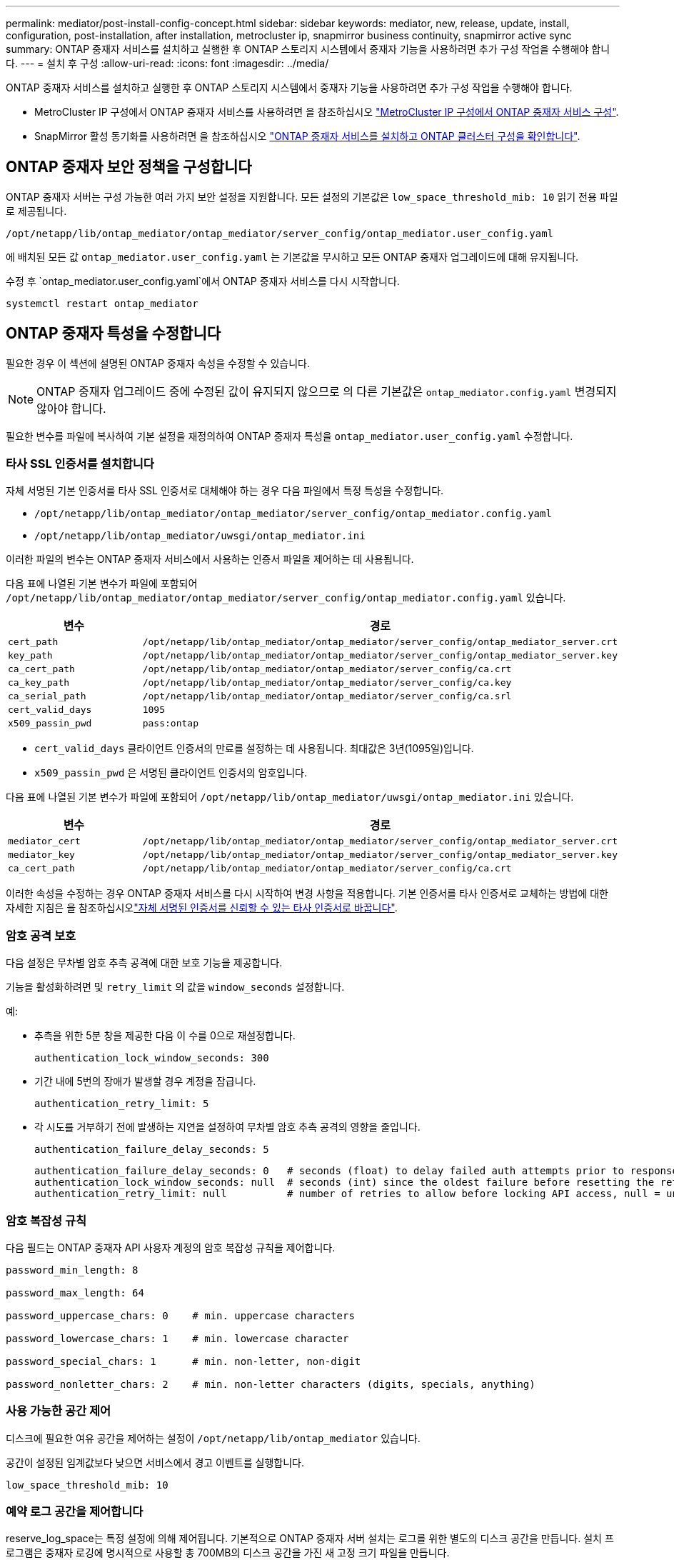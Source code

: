 ---
permalink: mediator/post-install-config-concept.html 
sidebar: sidebar 
keywords: mediator, new, release, update, install, configuration, post-installation, after installation, metrocluster ip, snapmirror business continuity, snapmirror active sync 
summary: ONTAP 중재자 서비스를 설치하고 실행한 후 ONTAP 스토리지 시스템에서 중재자 기능을 사용하려면 추가 구성 작업을 수행해야 합니다. 
---
= 설치 후 구성
:allow-uri-read: 
:icons: font
:imagesdir: ../media/


[role="lead"]
ONTAP 중재자 서비스를 설치하고 실행한 후 ONTAP 스토리지 시스템에서 중재자 기능을 사용하려면 추가 구성 작업을 수행해야 합니다.

* MetroCluster IP 구성에서 ONTAP 중재자 서비스를 사용하려면 을 참조하십시오 link:https://docs.netapp.com/us-en/ontap-metrocluster/install-ip/task_configuring_the_ontap_mediator_service_from_a_metrocluster_ip_configuration.html["MetroCluster IP 구성에서 ONTAP 중재자 서비스 구성"^].
* SnapMirror 활성 동기화를 사용하려면 을 참조하십시오 link:../snapmirror-active-sync/mediator-install-task.html["ONTAP 중재자 서비스를 설치하고 ONTAP 클러스터 구성을 확인합니다"].




== ONTAP 중재자 보안 정책을 구성합니다

ONTAP 중재자 서버는 구성 가능한 여러 가지 보안 설정을 지원합니다. 모든 설정의 기본값은 `low_space_threshold_mib: 10` 읽기 전용 파일로 제공됩니다.

`/opt/netapp/lib/ontap_mediator/ontap_mediator/server_config/ontap_mediator.user_config.yaml`

에 배치된 모든 값 `ontap_mediator.user_config.yaml` 는 기본값을 무시하고 모든 ONTAP 중재자 업그레이드에 대해 유지됩니다.

수정 후 `ontap_mediator.user_config.yaml`에서 ONTAP 중재자 서비스를 다시 시작합니다.

`systemctl restart ontap_mediator`



== ONTAP 중재자 특성을 수정합니다

필요한 경우 이 섹션에 설명된 ONTAP 중재자 속성을 수정할 수 있습니다.


NOTE: ONTAP 중재자 업그레이드 중에 수정된 값이 유지되지 않으므로 의 다른 기본값은 `ontap_mediator.config.yaml` 변경되지 않아야 합니다.

필요한 변수를 파일에 복사하여 기본 설정을 재정의하여 ONTAP 중재자 특성을 `ontap_mediator.user_config.yaml` 수정합니다.



=== 타사 SSL 인증서를 설치합니다

자체 서명된 기본 인증서를 타사 SSL 인증서로 대체해야 하는 경우 다음 파일에서 특정 특성을 수정합니다.

* `/opt/netapp/lib/ontap_mediator/ontap_mediator/server_config/ontap_mediator.config.yaml`
* `/opt/netapp/lib/ontap_mediator/uwsgi/ontap_mediator.ini`


이러한 파일의 변수는 ONTAP 중재자 서비스에서 사용하는 인증서 파일을 제어하는 데 사용됩니다.

다음 표에 나열된 기본 변수가 파일에 포함되어 `/opt/netapp/lib/ontap_mediator/ontap_mediator/server_config/ontap_mediator.config.yaml` 있습니다.

[cols="2*"]
|===
| 변수 | 경로 


| `cert_path` | `/opt/netapp/lib/ontap_mediator/ontap_mediator/server_config/ontap_mediator_server.crt` 


| `key_path` | `/opt/netapp/lib/ontap_mediator/ontap_mediator/server_config/ontap_mediator_server.key` 


| `ca_cert_path` | `/opt/netapp/lib/ontap_mediator/ontap_mediator/server_config/ca.crt` 


| `ca_key_path` | `/opt/netapp/lib/ontap_mediator/ontap_mediator/server_config/ca.key` 


| `ca_serial_path` | `/opt/netapp/lib/ontap_mediator/ontap_mediator/server_config/ca.srl` 


| `cert_valid_days` | `1095` 


| `x509_passin_pwd` | `pass:ontap` 
|===
* `cert_valid_days` 클라이언트 인증서의 만료를 설정하는 데 사용됩니다. 최대값은 3년(1095일)입니다.
* `x509_passin_pwd` 은 서명된 클라이언트 인증서의 암호입니다.


다음 표에 나열된 기본 변수가 파일에 포함되어 `/opt/netapp/lib/ontap_mediator/uwsgi/ontap_mediator.ini` 있습니다.

[cols="2*"]
|===
| 변수 | 경로 


| `mediator_cert` | `/opt/netapp/lib/ontap_mediator/ontap_mediator/server_config/ontap_mediator_server.crt` 


| `mediator_key` | `/opt/netapp/lib/ontap_mediator/ontap_mediator/server_config/ontap_mediator_server.key` 


| `ca_cert_path` | `/opt/netapp/lib/ontap_mediator/ontap_mediator/server_config/ca.crt` 
|===
이러한 속성을 수정하는 경우 ONTAP 중재자 서비스를 다시 시작하여 변경 사항을 적용합니다. 기본 인증서를 타사 인증서로 교체하는 방법에 대한 자세한 지침은 을 참조하십시오link:../mediator/manage-task.html#replace-self-signed-certificates-with-trusted-third-party-certificates["자체 서명된 인증서를 신뢰할 수 있는 타사 인증서로 바꿉니다"].



=== 암호 공격 보호

다음 설정은 무차별 암호 추측 공격에 대한 보호 기능을 제공합니다.

기능을 활성화하려면 및 `retry_limit` 의 값을 `window_seconds` 설정합니다.

예:

--
* 추측을 위한 5분 창을 제공한 다음 이 수를 0으로 재설정합니다.
+
`authentication_lock_window_seconds: 300`

* 기간 내에 5번의 장애가 발생할 경우 계정을 잠급니다.
+
`authentication_retry_limit: 5`

* 각 시도를 거부하기 전에 발생하는 지연을 설정하여 무차별 암호 추측 공격의 영향을 줄입니다.
+
`authentication_failure_delay_seconds: 5`

+
....
authentication_failure_delay_seconds: 0   # seconds (float) to delay failed auth attempts prior to response, 0 = no delay
authentication_lock_window_seconds: null  # seconds (int) since the oldest failure before resetting the retry counter, null = no window
authentication_retry_limit: null          # number of retries to allow before locking API access, null = unlimited
....


--


=== 암호 복잡성 규칙

다음 필드는 ONTAP 중재자 API 사용자 계정의 암호 복잡성 규칙을 제어합니다.

....
password_min_length: 8

password_max_length: 64

password_uppercase_chars: 0    # min. uppercase characters

password_lowercase_chars: 1    # min. lowercase character

password_special_chars: 1      # min. non-letter, non-digit

password_nonletter_chars: 2    # min. non-letter characters (digits, specials, anything)
....


=== 사용 가능한 공간 제어

디스크에 필요한 여유 공간을 제어하는 설정이 `/opt/netapp/lib/ontap_mediator` 있습니다.

공간이 설정된 임계값보다 낮으면 서비스에서 경고 이벤트를 실행합니다.

....
low_space_threshold_mib: 10
....


=== 예약 로그 공간을 제어합니다

reserve_log_space는 특정 설정에 의해 제어됩니다. 기본적으로 ONTAP 중재자 서버 설치는 로그를 위한 별도의 디스크 공간을 만듭니다. 설치 프로그램은 중재자 로깅에 명시적으로 사용할 총 700MB의 디스크 공간을 가진 새 고정 크기 파일을 만듭니다.

이 기능을 비활성화하고 기본 디스크 공간을 사용하려면 다음 단계를 수행하십시오.

--
. 다음 파일에서 reserve_log_space 값을 1에서 0으로 변경합니다.
+
`/opt/netapp/lib/ontap_mediator/tools/mediator_env`

. 중재자 다시 시작:
+
.. `cat /opt/netapp/lib/ontap_mediator/tools/mediator_env | grep "RESERVE_LOG_SPACE"`
+
....
RESERVE_LOG_SPACE=0
....
.. `systemctl restart ontap_mediator`




--
이 기능을 다시 활성화하려면 값을 0에서 1로 변경하고 중재자를 다시 시작하십시오.


NOTE: 디스크 공간 간에 전환하면 기존 로그가 지워지지 않습니다.  이전 로그는 모두 백업된 다음 중재자를 전환하고 다시 시작한 후 현재 디스크 공간으로 이동합니다.
